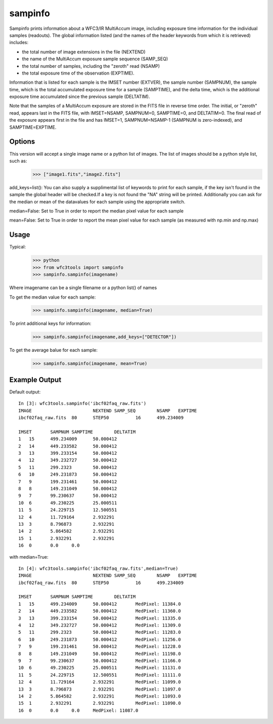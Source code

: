 .. _sampinfo:

********
sampinfo
********

Sampinfo prints information about a  WFC3/IR  MultiAccum image,  including  exposure  time  information  for  the  individual samples (readouts).  
The global information listed  (and  the  names of  the  header  keywords  from  which it is retrieved) includes:

* the total number of image extensions in the file (NEXTEND)
* the name  of the  MultiAccum  exposure  sample  sequence  (SAMP_SEQ)
* the  total number of samples, including the  "zeroth"  read  (NSAMP)
* the total  exposure  time of the observation (EXPTIME). 
    
Information that is listed for each sample is the IMSET number (EXTVER),  the  sample number  (SAMPNUM),  the  sample time, which is the total accumulated exposure time for a sample (SAMPTIME), 
and the delta time, which  is the  additional  exposure time accumulated since the previous sample (DELTATIM).

Note that the samples of a MultiAccum exposure  are  stored  in  the FITS  file  in  reverse  time  order. The initial, or "zeroth" read, appears  last  in  the  FITS  file,  
with  IMSET=NSAMP,   SAMPNUM=0, SAMPTIME=0,  and  DELTATIM=0. The final read of the exposure appears first in the file  and  has  IMSET=1,  SAMPNUM=NSAMP-1  (SAMPNUM  is zero-indexed), and SAMPTIME=EXPTIME.


Options
=======

This version will accept a single image name or a python list of images. The list of images should be a python style list, such as:
    >>> ["image1.fits","image2.fits"]

add_keys=list(): You can also supply a supplimental list of keywords to print for each sample, if the key isn't found in the sample the global header will be checked.If a key is not found the "NA" string will be printed. 
Additionally you can ask for the median or mean of the datavalues for each sample  using the appropriate switch.

median=False: Set to True in order to report the median pixel value for each sample

mean=False: Set to True in order to report the mean pixel value for each sample (as measured with np.min and np.max)


Usage
=====

Typical:
    >>> python
    >>> from wfc3tools import sampinfo
    >>> sampinfo.sampinfo(imagename)

Where imagename can be a single filename or a python list() of names

To get the median value for each sample:
    >>> sampinfo.sampinfo(imagename, median=True)

To print additional keys for information:
    >>> sampinfo.sampinfo(imagename,add_keys=["DETECTOR"])

To get the average balue for each sample:
    >>> sampinfo.sampinfo(imagename, mean=True)

Example Output
==============

Default output:

::

    In [3]: wfc3tools.sampinfo('ibcf02faq_raw.fits')
    IMAGE			NEXTEND	SAMP_SEQ	NSAMP	EXPTIME
    ibcf02faq_raw.fits	80	STEP50		16	499.234009

    IMSET	SAMPNUM	SAMPTIME	DELTATIM
    1	15	499.234009	50.000412
    2	14	449.233582	50.000412
    3	13	399.233154	50.000412
    4	12	349.232727	50.000412
    5	11	299.2323	50.000412
    6	10	249.231873	50.000412
    7	9	199.231461	50.000412
    8	8	149.231049	50.000412
    9	7	99.230637	50.000412
    10	6	49.230225	25.000511
    11	5	24.229715	12.500551
    12	4	11.729164	2.932291
    13	3	8.796873	2.932291
    14	2	5.864582	2.932291
    15	1	2.932291	2.932291
    16	0	0.0	0.0

with median=True:

::

    In [4]: wfc3tools.sampinfo('ibcf02faq_raw.fits',median=True)
    IMAGE			NEXTEND	SAMP_SEQ	NSAMP	EXPTIME
    ibcf02faq_raw.fits	80	STEP50		16	499.234009

    IMSET	SAMPNUM	SAMPTIME	DELTATIM
    1	15	499.234009	50.000412	MedPixel: 11384.0
    2	14	449.233582	50.000412	MedPixel: 11360.0
    3	13	399.233154	50.000412	MedPixel: 11335.0
    4	12	349.232727	50.000412	MedPixel: 11309.0
    5	11	299.2323	50.000412	MedPixel: 11283.0
    6	10	249.231873	50.000412	MedPixel: 11256.0
    7	9	199.231461	50.000412	MedPixel: 11228.0
    8	8	149.231049	50.000412	MedPixel: 11198.0
    9	7	99.230637	50.000412	MedPixel: 11166.0
    10	6	49.230225	25.000511	MedPixel: 11131.0
    11	5	24.229715	12.500551	MedPixel: 11111.0
    12	4	11.729164	2.932291	MedPixel: 11099.0
    13	3	8.796873	2.932291	MedPixel: 11097.0
    14	2	5.864582	2.932291	MedPixel: 11093.0
    15	1	2.932291	2.932291	MedPixel: 11090.0
    16	0	0.0	0.0	MedPixel: 11087.0




